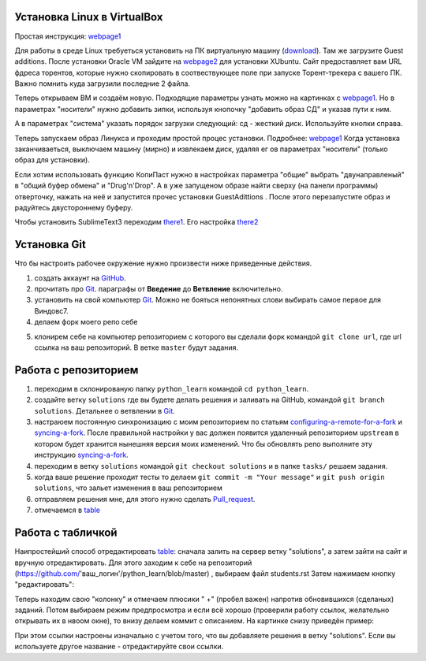 Установка Linux в VirtualBox
============================
Простая инструкция: webpage1_

Для работы в среде Linux требуеться установить на ПК виртуальную машину (download_). Там же загрузите Guest additions.
После установки Oracle VM зайдите на webpage2_ для установки XUbuntu. Сайт предоставляет вам URL фдреса торентов,
которые нужно скопировать в соотвествующее поле при запуске Торент-трекера с вашего ПК. Важно помнить куда загрузили
последние 2 файла.

Теперь открываем ВМ и создаём новую. Подходящие параметры узнать можно на картинках с webpage1_. Но в параметрах
"носители" нужно добавить зипки, используя кнопочку "добавить образ СД" и указав пути к ним.

.. image:: vm1.png

А в параметрах "система" указать порядок загрузки следующий: сд - жесткий диск. Используйте кнопки справа.

.. image:: vm2.png

Теперь запускаем образ Линукса и проходим простой процес установки. Подробнее: webpage1_
Когда установка заканчиваеться, выключаем машину (мирно) и извлекаем диск, удаляя ег ов параметрах "носители" (только
образ для установки).

Если хотим использовать функцию КопиПаст нужно в настройках параметра "общие" выбрать "двунаправленый" в "общий буфер
обмена" и "Drug'n'Drop". А в уже запущеном образе найти сверху (на панели программы) отверточку, нажать на неё и
запустится прочес установки GuestAdittions . После этого перезапустите образ и радуйтесь двустороннему буферу.

Чтобы установить SublimeText3 переходим there1_. Его настройка there2_

Установка Git
======================
Что бы настроить рабочее окружение нужно произвести ниже приведенные действия.

1. создать аккаунт на `GitHub <https://github.com/join?source=header-home>`_.
2. прочитать про `Git <https://git-scm.com/book/ru/v1>`_. параграфы от  **Введение** до **Ветвление** включительно.
3. установить на свой компьютер `Git <https://git-scm.com/book/ru/v1/%D0%92%D0%B2%D0%B5%D0%B4%D0%B5%D0%BD%D0%B8%D0%B5-%D0%A3%D1%81%D1%82%D0%B0%D0%BD%D0%BE%D0%B2%D0%BA%D0%B0-Git>`_. Можно не бояться непонятных слови выбирать самое первое для Виндовс7.
4. делаем форк моего репо себе

.. image:: fork.jpg

5. клонирем себе на компьютер репозиторием с которого вы сделали форк командой ``git clone url``, где url ссылка на ваш репозиторий. В ветке ``master`` будут задания.

Работа с репозиторием
=====================
1. переходим в склонированую папку ``python_learn`` командой ``cd python_learn``.
2. создайте ветку ``solutions`` где вы будете делать решения и заливать на GitHub, командой ``git branch solutions``. Детальнее о ветвлении в `Git <https://git-scm.com/book/ru/v1/%D0%92%D0%B5%D1%82%D0%B2%D0%BB%D0%B5%D0%BD%D0%B8%D0%B5-%D0%B2-Git>`_.
3. настраюем постоянную синхронизацию с моим репозиторием по статьям configuring-a-remote-for-a-fork_ и syncing-a-fork_. После правильной настройки у вас должен появится удаленный репозиторием ``upstream`` в котором будет хранится нынешняя версия моих изменений. Что бы обновлять репо выполните эту инструкцию syncing-a-fork_.
4. переходим в ветку ``solutions`` командой ``git checkout solutions`` и в папке ``tasks/`` решаем задания.
5. когда ваше решение проходит тесты то делаем ``git commit -m "Your message"`` и ``git push origin solutions``, что зальет изменения в ваш репозиторием
6. отправляем решения мне, для этого нужно сделать Pull_request_.
7. отмечаемся в table_

Работа с табличкой
==================
Наипростейший способ отредактировать table_: сначала залить на сервер ветку "solutions", а затем зайти на сайт и вручную
отредактировать. Для этого заходим к себе на репозиторий (https://github.com/'ваш_логин'/python_learn/blob/master) ,
выбираем файл students.rst Затем нажимаем кнопку "редактировать":

.. image:: add1.png

Теперь находим свою "колонку" и отмечаем плюсики " +" (пробел важен) напротив обновившихся (сделаных) заданий. Потом выбираем режим предпросмотра
и если всё хорошо (проверили работу ссылок, желательно открывать их в нвоом окне), то внизу делаем коммит с описанием.
На картинке снизу приведён пример:

.. image:: add2.png

При этом ссылки настроены изначально с учетом того, что вы добавляете решения в ветку "solutions".
Если вы используете другое название - отредактируйте свои ссылки.

.. Links

.. _webpage1: http://white55.ru/vboxubuntu.html
.. _download: https://www.virtualbox.org/wiki/Downloads
.. _webpage2: http://xubuntu.org/getxubuntu/#regular
.. _there1: http://ubuntovod.ru/soft/install-sublime-text-3.html
.. _there2: https://www.it-obzor.com/blog/aliev/delaem-iz-sublime-text-3-ide-dlya-python-i-django

.. _syncing-a-fork: https://help.github.com/articles/syncing-a-fork/#platform-windows
.. _configuring-a-remote-for-a-fork: https://help.github.com/articles/configuring-a-remote-for-a-fork/
.. _Pull_request: https://help.github.com/articles/using-pull-requests/
.. _for_comments: https://docs.google.com/drawings/d/1dPZvqznigTCSEu9PUpyOdQPVJq3bFfYVybETjvoTRoA/edit?usp=sharing
.. _scores: https://github.com/Infernion/python_learn/blob/master/students.rst#Основы-python
.. _table: https://github.com/Infernion/python_learn/blob/master/students.rst#Основы-python
